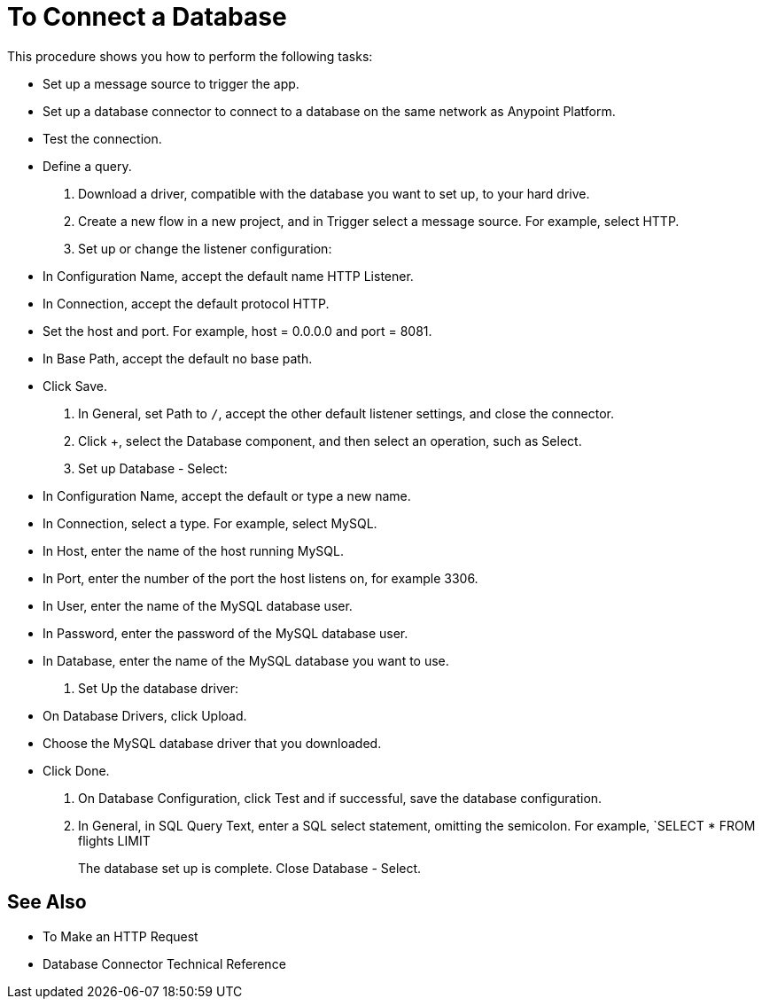 = To Connect a Database

This procedure shows you how to perform the following tasks:

* Set up a message source to trigger the app. 
* Set up a database connector to connect to a database on the same network as Anypoint Platform.
* Test the connection.
* Define a query. 

. Download a driver, compatible with the database you want to set up, to your hard drive. 
. Create a new flow in a new project, and in Trigger select a message source. For example, select HTTP.
. Set up or change the listener configuration: 
+
* In Configuration Name, accept the default name HTTP Listener. 
* In Connection, accept the default protocol HTTP.
* Set the host and port. For example, host = 0.0.0.0 and port = 8081. 
* In Base Path, accept the default no base path.
* Click Save.
+
. In General, set Path to `/`, accept the other default listener settings, and close the connector.
. Click +, select the Database component, and then select an operation, such as Select.
. Set up Database - Select:
+
* In Configuration Name, accept the default or type a new name.
* In Connection, select a type. For example, select MySQL.
* In Host, enter the name of the host running MySQL.
* In Port, enter the number of the port the host listens on, for example 3306.
* In User, enter the name of the MySQL database user.
* In Password, enter the password of the MySQL database user.
* In Database, enter the name of the MySQL database you want to use.
+
. Set Up the database driver:
+
* On Database Drivers, click Upload.
* Choose the MySQL database driver that you downloaded.
* Click Done.
+
. On Database Configuration, click Test and if successful, save the database configuration.
. In General, in SQL Query Text, enter a SQL select statement, omitting the semicolon. For example, `SELECT * FROM flights LIMIT 
+
The database set up is complete. Close Database - Select.

== See Also

* To Make an HTTP Request
* Database Connector Technical Reference


